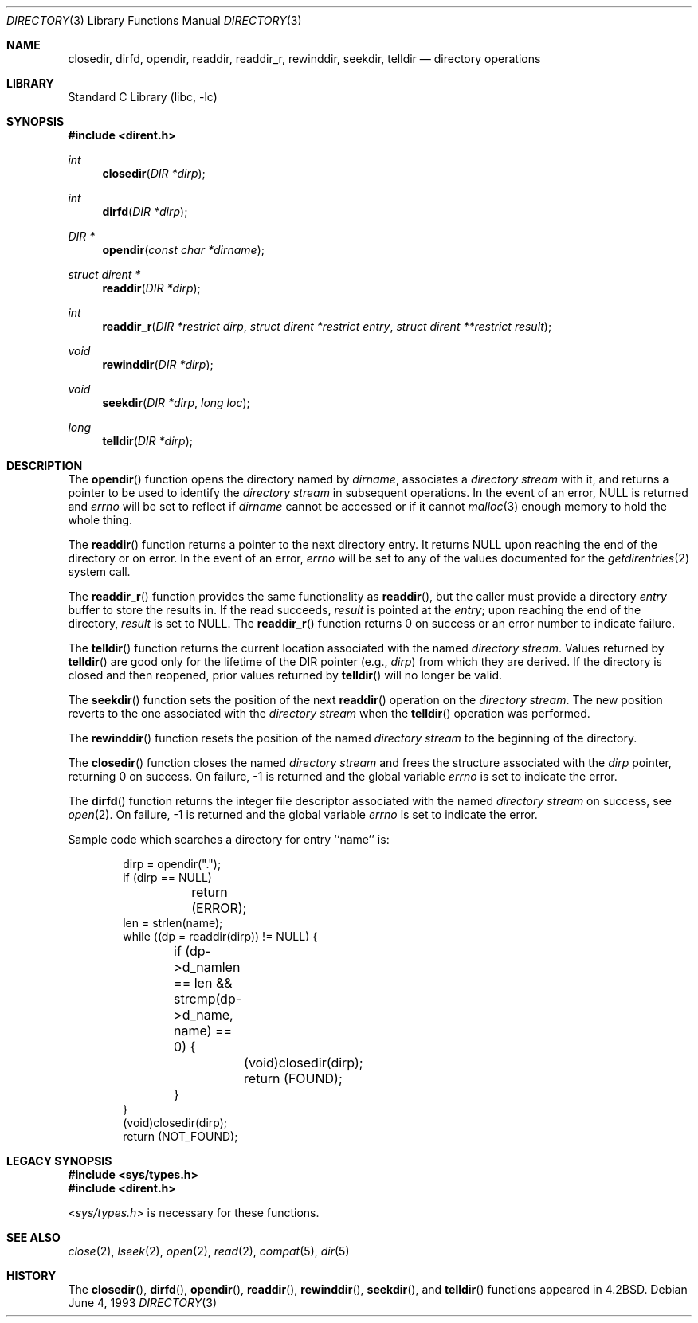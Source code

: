 .\" Copyright (c) 1983, 1991, 1993
.\"	The Regents of the University of California.  All rights reserved.
.\"
.\" Redistribution and use in source and binary forms, with or without
.\" modification, are permitted provided that the following conditions
.\" are met:
.\" 1. Redistributions of source code must retain the above copyright
.\"    notice, this list of conditions and the following disclaimer.
.\" 2. Redistributions in binary form must reproduce the above copyright
.\"    notice, this list of conditions and the following disclaimer in the
.\"    documentation and/or other materials provided with the distribution.
.\" 4. Neither the name of the University nor the names of its contributors
.\"    may be used to endorse or promote products derived from this software
.\"    without specific prior written permission.
.\"
.\" THIS SOFTWARE IS PROVIDED BY THE REGENTS AND CONTRIBUTORS ``AS IS'' AND
.\" ANY EXPRESS OR IMPLIED WARRANTIES, INCLUDING, BUT NOT LIMITED TO, THE
.\" IMPLIED WARRANTIES OF MERCHANTABILITY AND FITNESS FOR A PARTICULAR PURPOSE
.\" ARE DISCLAIMED.  IN NO EVENT SHALL THE REGENTS OR CONTRIBUTORS BE LIABLE
.\" FOR ANY DIRECT, INDIRECT, INCIDENTAL, SPECIAL, EXEMPLARY, OR CONSEQUENTIAL
.\" DAMAGES (INCLUDING, BUT NOT LIMITED TO, PROCUREMENT OF SUBSTITUTE GOODS
.\" OR SERVICES; LOSS OF USE, DATA, OR PROFITS; OR BUSINESS INTERRUPTION)
.\" HOWEVER CAUSED AND ON ANY THEORY OF LIABILITY, WHETHER IN CONTRACT, STRICT
.\" LIABILITY, OR TORT (INCLUDING NEGLIGENCE OR OTHERWISE) ARISING IN ANY WAY
.\" OUT OF THE USE OF THIS SOFTWARE, EVEN IF ADVISED OF THE POSSIBILITY OF
.\" SUCH DAMAGE.
.\"
.\"     @(#)directory.3	8.1 (Berkeley) 6/4/93
.\" $FreeBSD: src/lib/libc/gen/directory.3,v 1.12 2001/10/01 16:08:50 ru Exp $
.\"
.Dd June 4, 1993
.Dt DIRECTORY 3
.Os
.Sh NAME
.Nm closedir ,
.Nm dirfd ,
.Nm opendir ,
.Nm readdir ,
.Nm readdir_r ,
.Nm rewinddir ,
.Nm seekdir ,
.Nm telldir
.Nd directory operations
.Sh LIBRARY
.Lb libc
.Sh SYNOPSIS
.In dirent.h
.Ft int
.Fn closedir "DIR *dirp"
.Ft int
.Fn dirfd "DIR *dirp"
.Ft DIR *
.Fn opendir "const char *dirname"
.Ft struct dirent *
.Fn readdir "DIR *dirp"
.Ft int
.Fn readdir_r "DIR *restrict dirp" "struct dirent *restrict entry" \
    "struct dirent **restrict result"
.Ft void
.Fn rewinddir "DIR *dirp"
.Ft void
.Fn seekdir "DIR *dirp" "long loc"
.Ft long
.Fn telldir "DIR *dirp"
.Sh DESCRIPTION
The
.Fn opendir
function
opens the directory named by
.Fa dirname ,
associates a
.Em directory stream
with it,
and returns a pointer to be used to identify the
.Em directory stream
in subsequent operations.
In the event of an error, NULL
is returned and
.Va errno
will be set to reflect if
.Fa dirname
cannot be accessed or if it cannot
.Xr malloc 3
enough memory to hold the whole thing.
.Pp
The
.Fn readdir
function
returns a pointer to the next directory entry.
It returns
.Dv NULL
upon reaching the end of the directory or on error.
In the event of an error,
.Va errno
will be set to any of the values documented for the
.Xr getdirentries 2
system call.
.Pp
The
.Fn readdir_r
function
provides the same functionality as
.Fn readdir ,
but the caller must provide a directory
.Fa entry
buffer to store the results in.
If the read succeeds,
.Fa result
is pointed at the
.Fa entry ;
upon reaching the end of the directory,
.Fa result
is set to
.Dv NULL .
The
.Fn readdir_r
function
returns 0 on success or an error number to indicate failure.
.Pp
The
.Fn telldir
function
returns the current location associated with the named
.Em directory stream .
Values returned by
.Fn telldir
are good only for the lifetime of the
.Dv DIR
pointer (e.g.,
.Fa dirp )
from which they are derived.
If the directory is closed and then
reopened, prior values returned by
.Fn telldir
will no longer be valid.
.Pp
The
.Fn seekdir
function
sets the position of the next
.Fn readdir
operation on the
.Em directory stream .
The new position reverts to the one associated with the
.Em directory stream
when the
.Fn telldir
operation was performed.
.Pp
The
.Fn rewinddir
function
resets the position of the named
.Em directory stream
to the beginning of the directory.
.Pp
The
.Fn closedir
function
closes the named
.Em directory stream
and frees the structure associated with the
.Fa dirp
pointer,
returning 0 on success.
On failure, \-1 is returned and the global variable
.Va errno
is set to indicate the error.
.Pp
The
.Fn dirfd
function
returns the integer file descriptor associated with the named
.Em directory stream 
on success, see
.Xr open 2 .
On failure, \-1 is returned and the global variable
.Va errno
is set to indicate the error.
.Pp
Sample code which searches a directory for entry ``name'' is:
.Bd -literal -offset indent
dirp = opendir(".");
if (dirp == NULL)
	return (ERROR);
len = strlen(name);
while ((dp = readdir(dirp)) != NULL) {
	if (dp->d_namlen == len && strcmp(dp->d_name, name) == 0) {
		(void)closedir(dirp);
		return (FOUND);
	}
}
(void)closedir(dirp);
return (NOT_FOUND);
.Ed
.Sh LEGACY SYNOPSIS
.Fd #include <sys/types.h>
.Fd #include <dirent.h>
.Pp
.In sys/types.h
is necessary for these functions.
.Sh SEE ALSO
.Xr close 2 ,
.Xr lseek 2 ,
.Xr open 2 ,
.Xr read 2 ,
.Xr compat 5 ,
.Xr dir 5
.Sh HISTORY
The
.Fn closedir ,
.Fn dirfd ,
.Fn opendir ,
.Fn readdir ,
.Fn rewinddir ,
.Fn seekdir ,
and
.Fn telldir
functions appeared in
.Bx 4.2 .
